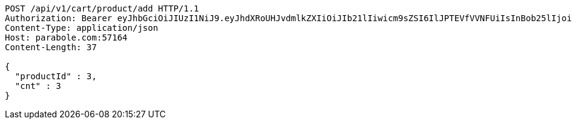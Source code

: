 [source,http,options="nowrap"]
----
POST /api/v1/cart/product/add HTTP/1.1
Authorization: Bearer eyJhbGciOiJIUzI1NiJ9.eyJhdXRoUHJvdmlkZXIiOiJIb21lIiwicm9sZSI6IlJPTEVfVVNFUiIsInBob25lIjoiMTExMSIsImltYWdlVXJsIjoiaHR0cHM6Ly9zc2wucHN0YXRpYy5uZXQvc3RhdGljL2NhZmUvY2FmZV9wYy9kZWZhdWx0L2NhZmVfcHJvZmlsZV83Ny5wbmciLCJuaWNrbmFtZSI6IjExMTExIiwidXNlcklkIjoxMSwiZW1haWwiOiIxMTExIiwidXNlcm5hbWUiOiIxMTExMSIsImlhdCI6MTY2ODI0OTM1NiwiZXhwIjoxNjY4MzM1NzU2fQ.dGOKB6YwuagqODlKkLAUg3lfsJbmTlBHK-ZxeHVhpZY
Content-Type: application/json
Host: parabole.com:57164
Content-Length: 37

{
  "productId" : 3,
  "cnt" : 3
}
----